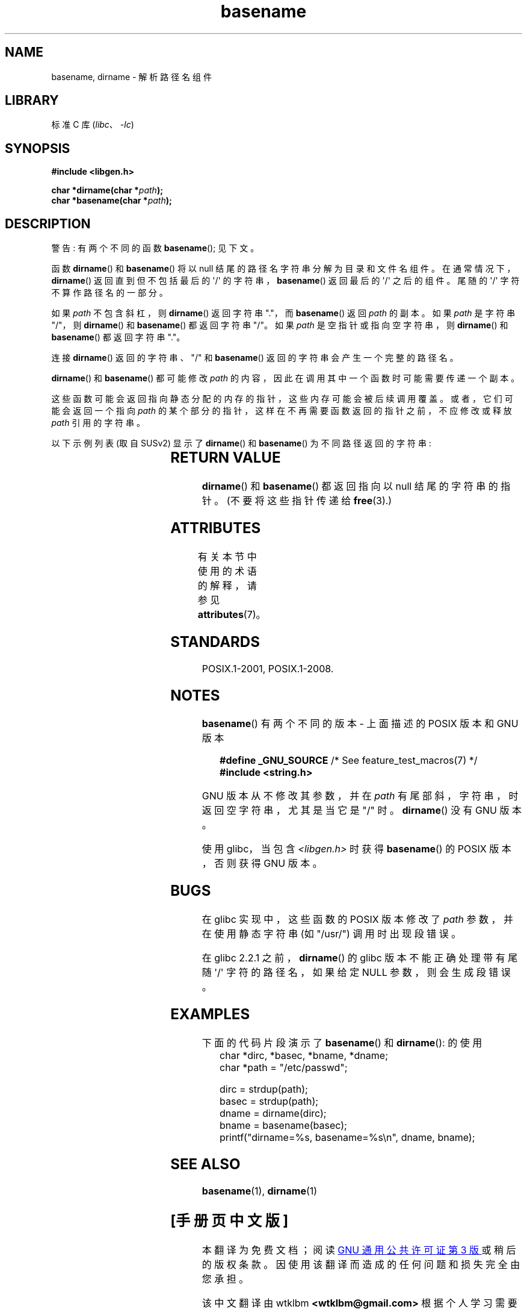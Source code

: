 .\" -*- coding: UTF-8 -*-
'\" t
.\" Copyright (c) 2000 by Michael Kerrisk <mtk.manpages@gmail.com>
.\"
.\" SPDX-License-Identifier: Linux-man-pages-copyleft
.\"
.\" Created, 14 Dec 2000 by Michael Kerrisk
.\"
.\"*******************************************************************
.\"
.\" This file was generated with po4a. Translate the source file.
.\"
.\"*******************************************************************
.TH basename 3 2023\-02\-05 "Linux man\-pages 6.03" 
.SH NAME
basename, dirname \- 解析路径名组件
.SH LIBRARY
标准 C 库 (\fIlibc\fP、\fI\-lc\fP)
.SH SYNOPSIS
.nf
\fB#include <libgen.h>\fP
.PP
\fBchar *dirname(char *\fP\fIpath\fP\fB);\fP
\fBchar *basename(char *\fP\fIpath\fP\fB);\fP
.fi
.SH DESCRIPTION
警告: 有两个不同的函数 \fBbasename\fP(); 见下文。
.PP
函数 \fBdirname\fP() 和 \fBbasename\fP() 将以 null 结尾的路径名字符串分解为目录和文件名组件。
在通常情况下，\fBdirname\fP() 返回直到但不包括最后的 \[aq]/\[aq] 的字符串，\fBbasename\fP() 返回最后的
\[aq]/\[aq] 之后的组件。 尾随的 \[aq]/\[aq] 字符不算作路径名的一部分。
.PP
如果 \fIpath\fP 不包含斜杠，则 \fBdirname\fP() 返回字符串 "."，而 \fBbasename\fP() 返回 \fIpath\fP 的副本。 如果
\fIpath\fP 是字符串 "/"，则 \fBdirname\fP() 和 \fBbasename\fP() 都返回字符串 "/"。 如果 \fIpath\fP
是空指针或指向空字符串，则 \fBdirname\fP() 和 \fBbasename\fP() 都返回字符串 "."。
.PP
连接 \fBdirname\fP() 返回的字符串、"/" 和 \fBbasename\fP() 返回的字符串会产生一个完整的路径名。
.PP
\fBdirname\fP() 和 \fBbasename\fP() 都可能修改 \fIpath\fP 的内容，因此在调用其中一个函数时可能需要传递一个副本。
.PP
这些函数可能会返回指向静态分配的内存的指针，这些内存可能会被后续调用覆盖。 或者，它们可能会返回一个指向 \fIpath\fP
的某个部分的指针，这样在不再需要函数返回的指针之前，不应修改或释放 \fIpath\fP 引用的字符串。
.PP
以下示例列表 (取自 SUSv2) 显示了 \fBdirname\fP() 和 \fBbasename\fP() 为不同路径返回的字符串:
.RS
.TS
lb lb lb
l l l l.
path    	dirname	basename
/usr/lib	/usr	lib
/usr/   	/	usr
usr     	.	usr
/       	/	/
\&.       	.	.
\&..      	.	..
.TE
.RE
.SH "RETURN VALUE"
\fBdirname\fP() 和 \fBbasename\fP() 都返回指向以 null 结尾的字符串的指针。 (不要将这些指针传递给 \fBfree\fP(3).)
.SH ATTRIBUTES
有关本节中使用的术语的解释，请参见 \fBattributes\fP(7)。
.ad l
.nh
.TS
allbox;
lbx lb lb
l l l.
Interface	Attribute	Value
T{
\fBbasename\fP(),
\fBdirname\fP()
T}	Thread safety	MT\-Safe
.TE
.hy
.ad
.sp 1
.SH STANDARDS
POSIX.1\-2001, POSIX.1\-2008.
.SH NOTES
\fBbasename\fP() 有两个不同的版本 \- 上面描述的 POSIX 版本和 GNU 版本
.PP
.in +4n
.EX
\fB    #define _GNU_SOURCE\fP         /* See feature_test_macros(7) */
\fB#include <string.h>\fP
.EE
.in
.PP
GNU 版本从不修改其参数，并在 \fIpath\fP 有尾部斜，字符串，时返回空字符串，尤其是当它是 "/" 时。 \fBdirname\fP() 没有 GNU
版本。
.PP
使用 glibc，当包含 \fI<libgen.h>\fP 时获得 \fBbasename\fP() 的 POSIX 版本，否则获得 GNU 版本。
.SH BUGS
在 glibc 实现中，这些函数的 POSIX 版本修改了 \fIpath\fP 参数，并在使用静态字符串 (如 "/usr/") 调用时出现段错误。
.PP
在 glibc 2.2.1 之前，\fBdirname\fP() 的 glibc 版本不能正确处理带有尾随 \[aq]/\[aq] 字符的路径名，如果给定
NULL 参数，则会生成段错误。
.SH EXAMPLES
下面的代码片段演示了 \fBbasename\fP() 和 \fBdirname\fP(): 的使用
.in +4n
.EX
char *dirc, *basec, *bname, *dname;
char *path = "/etc/passwd";

dirc = strdup(path);
basec = strdup(path);
dname = dirname(dirc);
bname = basename(basec);
printf("dirname=%s, basename=%s\en", dname, bname);
.EE
.in
.SH "SEE ALSO"
\fBbasename\fP(1), \fBdirname\fP(1)
.PP
.SH [手册页中文版]
.PP
本翻译为免费文档；阅读
.UR https://www.gnu.org/licenses/gpl-3.0.html
GNU 通用公共许可证第 3 版
.UE
或稍后的版权条款。因使用该翻译而造成的任何问题和损失完全由您承担。
.PP
该中文翻译由 wtklbm
.B <wtklbm@gmail.com>
根据个人学习需要制作。
.PP
项目地址:
.UR \fBhttps://github.com/wtklbm/manpages-chinese\fR
.ME 。
